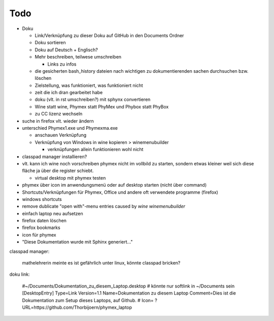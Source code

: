====
Todo
====

- Doku

  - Link/Verknüpfung zu dieser Doku auf GitHub in den Documents Ordner
  - Doku sortieren
  - Doku auf Deutsch + Englisch?
  - Mehr beschreiben, teilwese umschreiben

    - Links zu infos

  - die gesicherten bash_history dateien nach wichtigen zu dokumentierenden sachen durchsuchen bzw. löschen
  - Zielstellung, was funktioniert, was funktioniert nicht
  - zeit die ich dran gearbeitet habe
  - doku (vlt. in rst umschreiben?) mit sphynx convertieren
  - Wine statt wine, Phymex statt PhyMex und Phybox statt PhyBox
  - zu CC lizenz wechseln

- suche in firefox vlt. wieder ändern
- unterschied Phymex1.exe und Phymexma.exe

  - anschauen Verknüpfung
  - Verknüpfung von Windows in wine kopieren > winemenubuilder

    - verknüpfungen allein funktionieren wohl nicht

- classpad manager installieren?
- vlt. kann ich wine noch vorschreiben phymex nicht im vollbild zu starten, sondern etwas kleiner weil sich diese fläche ja über die register schiebt.

  - virtual desktop mit phymex testen
    
- phymex über icon im anwendungsmenü oder auf desktop starten (nicht über command)
- Shortcuts/Verknüpfungen für Phymex, Office und andere oft verwendete programme (firefox)
- windows shortcuts
- remove dublicate "open with"-menu entries caused by `wine winemenubuilder`
- einfach laptop neu aufsetzen
- firefox daten löschen
- firefox bookmarks
- icon für phymex
- "Diese Dokumentation wurde mit Sphinx generiert..."


classpad manager:

    mathelehrerin meinte es ist gefährlich unter linux, könnte classpad bricken?


doku link:

    #~/Documents/Dokumentation_zu_diesem_Laptop.desktop
    # könnte nur softlink in ~/Documents sein
    [DesktopEntry]
    Type=Link
    Version=1.1
    Name=Dokumentation zu diesem Laptop
    Comment=Dies ist die Dokumentation zum Setup dieses Laptops, auf Github.
    # Icon= ?
    URL=https://github.com/Thorbijoern/phymex_laptop
